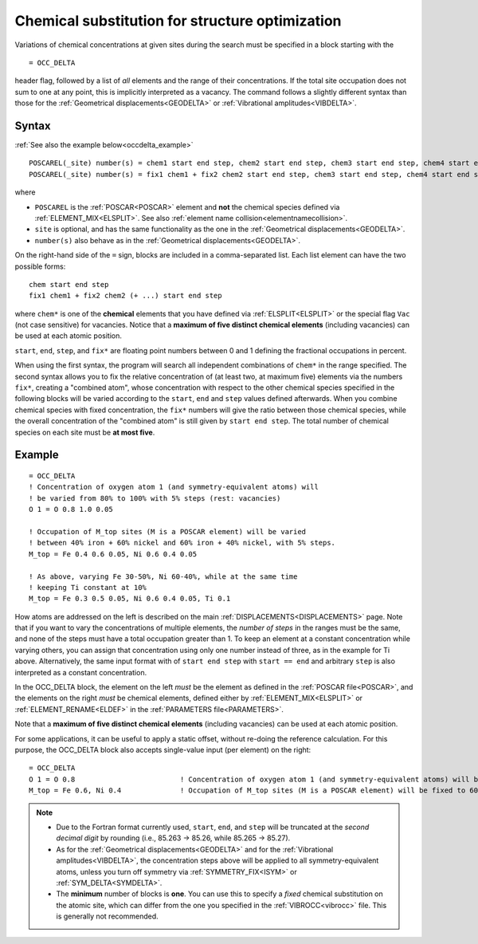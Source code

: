 .. _occdelta:

================================================
Chemical substitution for structure optimization
================================================

Variations of chemical concentrations at given sites during the search
must be specified in a block starting with the

::

   = OCC_DELTA

header flag, followed by a list of *all* elements and the range of their
concentrations.
If the total site occupation does not sum to one at any point, this is
implicitly interpreted as a vacancy.
The command follows a slightly different syntax than those for the
:ref:`Geometrical displacements<GEODELTA>` or
:ref:`Vibrational amplitudes<VIBDELTA>`.


Syntax
======

:ref:`See also the example below<occdelta_example>`


::

   POSCAREL(_site) number(s) = chem1 start end step, chem2 start end step, chem3 start end step, chem4 start end step, chem5 start end step
   POSCAREL(_site) number(s) = fix1 chem1 + fix2 chem2 start end step, chem3 start end step, chem4 start end step, chem5 start end step

where

-  ``POSCAREL`` is the :ref:`POSCAR<POSCAR>` element and **not**
   the chemical species defined via :ref:`ELEMENT_MIX<ELSPLIT>`.
   See also :ref:`element name collision<elementnamecollision>`.
-  ``site`` is optional, and has the same functionality as the one in
   the :ref:`Geometrical displacements<GEODELTA>`.
-  ``number(s)`` also behave as in the
   :ref:`Geometrical displacements<GEODELTA>`.

On the right-hand side of the ``=`` sign, blocks are included in a
comma-separated list. Each list element can have the two possible forms:

::

   chem start end step
   fix1 chem1 + fix2 chem2 (+ ...) start end step

where ``chem*`` is one of the **chemical** elements that you have
defined via :ref:`ELSPLIT<ELSPLIT>` or the special flag ``Vac`` (not
case sensitive) for vacancies.
Notice that a **maximum of five distinct chemical elements**
(including vacancies) can be used at each atomic position.

``start``, ``end``, ``step``, and ``fix*`` are floating point numbers
between 0 and 1 defining the fractional occupations in percent.

When using the first syntax, the program will search all independent
combinations of ``chem*`` in the range specified.
The second syntax allows you to fix the relative concentration of (at
least two, at maximum five) elements via the numbers ``fix*``, creating
a "combined atom", whose concentration with respect to the other
chemical species specified in the following blocks will be varied
according to the ``start``, ``end`` and ``step`` values defined
afterwards.
When you combine chemical species with fixed concentration,
the ``fix*`` numbers will give the ratio between those chemical species,
while the overall concentration of the "combined atom" is still given
by ``start end step``.
The total number of chemical species on each site
must be **at most five**.


.. _occdelta_example:

Example
=======

::

   = OCC_DELTA
   ! Concentration of oxygen atom 1 (and symmetry-equivalent atoms) will
   ! be varied from 80% to 100% with 5% steps (rest: vacancies)
   O 1 = O 0.8 1.0 0.05

   ! Occupation of M_top sites (M is a POSCAR element) will be varied
   ! between 40% iron + 60% nickel and 60% iron + 40% nickel, with 5% steps.
   M_top = Fe 0.4 0.6 0.05, Ni 0.6 0.4 0.05

   ! As above, varying Fe 30-50%, Ni 60-40%, while at the same time
   ! keeping Ti constant at 10%
   M_top = Fe 0.3 0.5 0.05, Ni 0.6 0.4 0.05, Ti 0.1

How atoms are addressed on the left is described on the main
:ref:`DISPLACEMENTS<DISPLACEMENTS>` page. Note that if you want to vary the
concentrations of multiple elements, the *number of steps* in the ranges must
be the same, and none of the steps must have a total occupation greater than 1.
To keep an element at a constant concentration while varying others, you can
assign that concentration using only one number instead of three, as in the
example for Ti above. Alternatively, the same input format with of
``start end step`` with ``start == end`` and arbitrary ``step`` is
also interpreted as a constant concentration.

In the OCC_DELTA block, the element on the left *must* be the element as
defined in the :ref:`POSCAR file<POSCAR>`, and the elements on the right
*must* be chemical elements, defined either by :ref:`ELEMENT_MIX<ELSPLIT>`
or :ref:`ELEMENT_RENAME<ELDEF>`  in the :ref:`PARAMETERS file<PARAMETERS>`.

Note that a **maximum of five distinct chemical elements** (including
vacancies) can be used at each atomic position.

For some applications, it can be useful to apply a static offset, without
re-doing the reference calculation. For this purpose, the OCC_DELTA block
also accepts single-value input (per element) on the right:

::

   = OCC_DELTA
   O 1 = O 0.8                         ! Concentration of oxygen atom 1 (and symmetry-equivalent atoms) will be fixed to 80% (rest: vacancies)
   M_top = Fe 0.6, Ni 0.4              ! Occupation of M_top sites (M is a POSCAR element) will be fixed to 60% iron + 40% nickel.


.. note::
   -  Due to the Fortran format currently used, ``start``, ``end``, and
      ``step`` will be truncated at the *second decimal digit* by
      rounding (i.e., 85.263 -> 85.26, while 85.265 -> 85.27).
   -  As for the :ref:`Geometrical displacements<GEODELTA>` and for the
      :ref:`Vibrational amplitudes<VIBDELTA>`, the concentration steps
      above will be applied to all symmetry-equivalent atoms, unless
      you turn off symmetry via :ref:`SYMMETRY_FIX<ISYM>` or
      :ref:`SYM_DELTA<SYMDELTA>`.
   -  The **minimum** number of blocks is **one**.
      You can use this to specify a *fixed* chemical substitution on the
      atomic site, which can differ from the one you specified in the
      :ref:`VIBROCC<vibrocc>`  file. This is generally not recommended.
